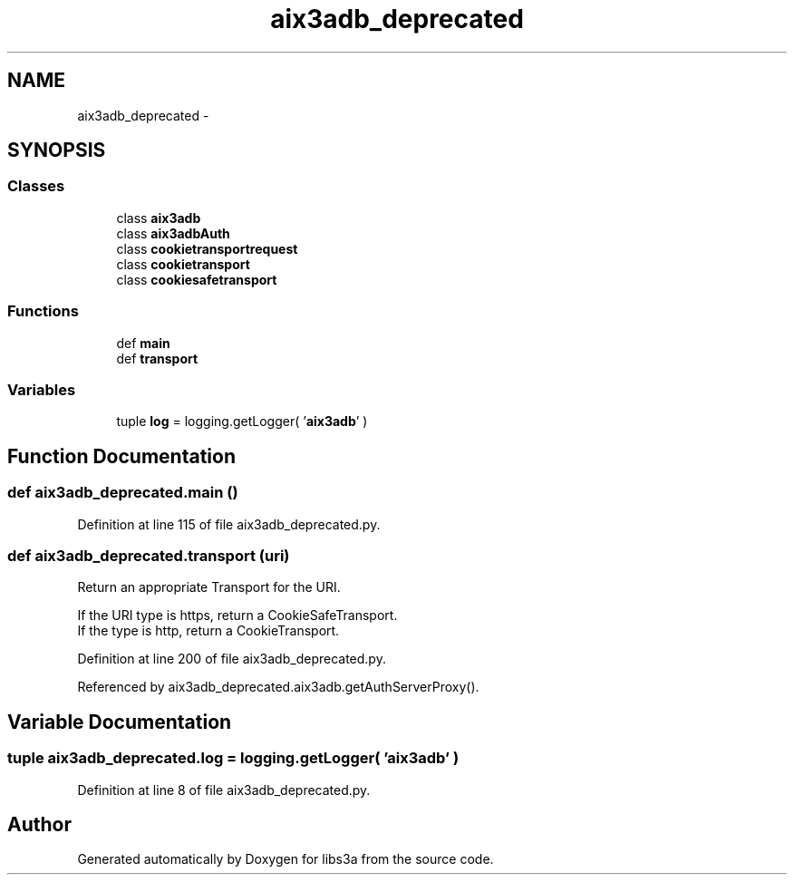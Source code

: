 .TH "aix3adb_deprecated" 3 "Fri Mar 27 2015" "libs3a" \" -*- nroff -*-
.ad l
.nh
.SH NAME
aix3adb_deprecated \- 
.SH SYNOPSIS
.br
.PP
.SS "Classes"

.in +1c
.ti -1c
.RI "class \fBaix3adb\fP"
.br
.ti -1c
.RI "class \fBaix3adbAuth\fP"
.br
.ti -1c
.RI "class \fBcookietransportrequest\fP"
.br
.ti -1c
.RI "class \fBcookietransport\fP"
.br
.ti -1c
.RI "class \fBcookiesafetransport\fP"
.br
.in -1c
.SS "Functions"

.in +1c
.ti -1c
.RI "def \fBmain\fP"
.br
.ti -1c
.RI "def \fBtransport\fP"
.br
.in -1c
.SS "Variables"

.in +1c
.ti -1c
.RI "tuple \fBlog\fP = logging\&.getLogger( '\fBaix3adb\fP' )"
.br
.in -1c
.SH "Function Documentation"
.PP 
.SS "def aix3adb_deprecated\&.main ()"

.PP
Definition at line 115 of file aix3adb_deprecated\&.py\&.
.SS "def aix3adb_deprecated\&.transport (uri)"

.PP
.nf
Return an appropriate Transport for the URI.

If the URI type is https, return a CookieSafeTransport.
If the type is http, return a CookieTransport.

.fi
.PP
 
.PP
Definition at line 200 of file aix3adb_deprecated\&.py\&.
.PP
Referenced by aix3adb_deprecated\&.aix3adb\&.getAuthServerProxy()\&.
.SH "Variable Documentation"
.PP 
.SS "tuple aix3adb_deprecated\&.log = logging\&.getLogger( '\fBaix3adb\fP' )"

.PP
Definition at line 8 of file aix3adb_deprecated\&.py\&.
.SH "Author"
.PP 
Generated automatically by Doxygen for libs3a from the source code\&.
